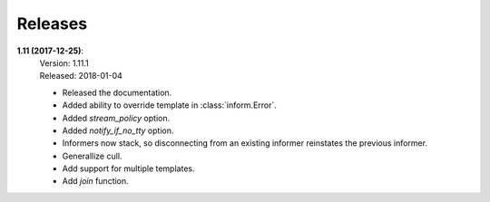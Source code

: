 Releases
========

**1.11 (2017-12-25)**:
    | Version: 1.11.1
    | Released: 2018-01-04

    - Released the documentation.
    - Added ability to override template in :class:`inform.Error`.
    - Added *stream_policy* option.
    - Added *notify_if_no_tty* option.
    - Informers now stack, so disconnecting from an existing informer reinstates 
      the previous informer.
    - Generallize cull.
    - Add support for multiple templates.
    - Add *join* function.
